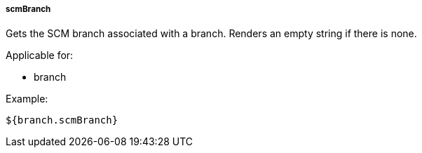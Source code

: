 [[templating-source-scmBranch]]
===== scmBranch

Gets the SCM branch associated with a branch. Renders an empty string if there is none.

Applicable for:

* branch

Example:

[source]
----
${branch.scmBranch}
----
